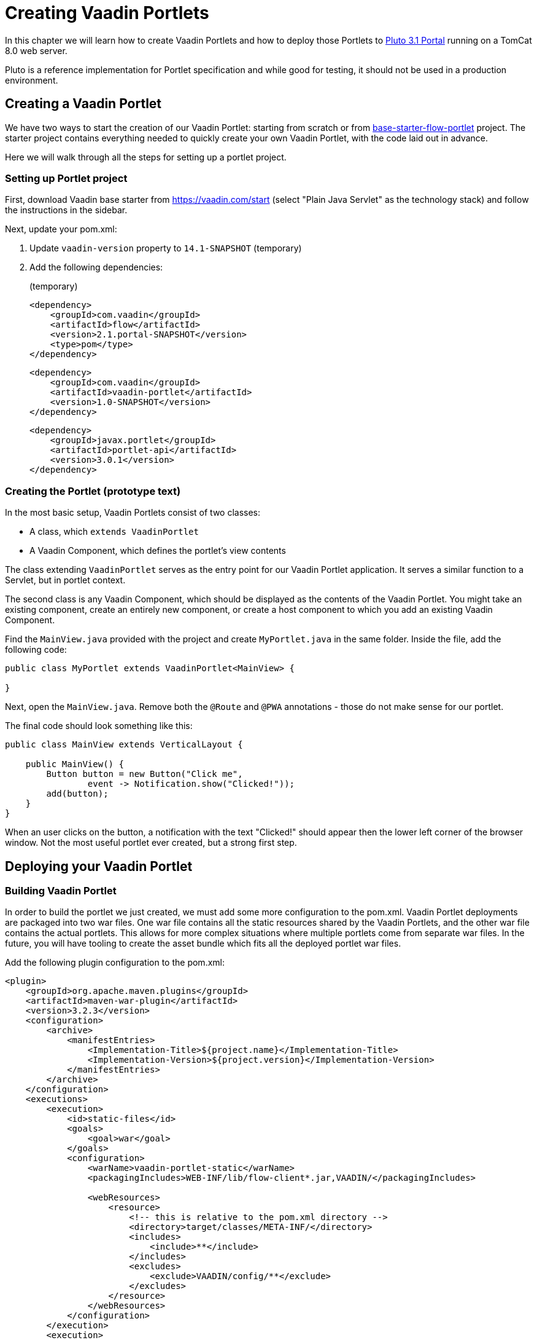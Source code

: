 = Creating Vaadin Portlets

In this chapter we will learn how to create Vaadin Portlets and how to deploy those Portlets to https://portals.apache.org/pluto/index.html[Pluto 3.1 Portal]
running on a TomCat 8.0 web server.

Pluto is a reference implementation for Portlet specification and while good for testing, it should not be used in a production environment.

== Creating a Vaadin Portlet

We have two ways to start the creation of our Vaadin Portlet: starting from scratch or from https://github.com/vaadin/base-starter-flow-portlet[base-starter-flow-portlet] project.
The starter project contains everything needed to quickly create your own Vaadin Portlet, with the code laid out in advance.

Here we will walk through all the steps for setting up a portlet project.

=== Setting up Portlet project

First, download Vaadin base starter from https://vaadin.com/start (select "Plain Java Servlet" as the technology stack) and follow the instructions in the sidebar.

Next, update your pom.xml:

. Update `vaadin-version` property to `14.1-SNAPSHOT` (temporary)
. Add the following dependencies:
+
.(temporary)
[source,xml]
----
<dependency>
    <groupId>com.vaadin</groupId>
    <artifactId>flow</artifactId>
    <version>2.1.portal-SNAPSHOT</version>
    <type>pom</type>
</dependency>
----
+
[source,xml]
----
<dependency>
    <groupId>com.vaadin</groupId>
    <artifactId>vaadin-portlet</artifactId>
    <version>1.0-SNAPSHOT</version>
</dependency>
----
+
[source,xml]
----
<dependency>
    <groupId>javax.portlet</groupId>
    <artifactId>portlet-api</artifactId>
    <version>3.0.1</version>
</dependency>
----

=== Creating the Portlet (prototype text)

In the most basic setup, Vaadin Portlets consist of two classes:

* A class, which `extends VaadinPortlet`
* A Vaadin Component, which defines the portlet's view contents

The class extending `VaadinPortlet` serves as the entry point for our Vaadin Portlet application.
It serves a similar function to a Servlet, but in portlet context.

The second class is any Vaadin Component, which should be displayed as the contents of the Vaadin Portlet.
You might take an existing component, create an entirely new component, or create a host component to which you add an existing Vaadin Component.

Find the `MainView.java` provided with the project and create `MyPortlet.java` in the same folder.
Inside the file, add the following code:

[source,java]
----
public class MyPortlet extends VaadinPortlet<MainView> {

}
----

Next, open the `MainView.java`.
Remove both the `@Route` and `@PWA` annotations - those do not make sense for our portlet.

The final code should look something like this:

[source,java]
----
public class MainView extends VerticalLayout {

    public MainView() {
        Button button = new Button("Click me",
                event -> Notification.show("Clicked!"));
        add(button);
    }
}
----

When an user clicks on the button, a notification with the text "Clicked!" should appear then the lower left corner of the browser window.
Not the most useful portlet ever created, but a strong first step.

== Deploying your Vaadin Portlet

=== Building Vaadin Portlet

In order to build the portlet we just created, we must add some more configuration to the pom.xml.
Vaadin Portlet deployments are packaged into two war files.
One war file contains all the static resources shared by the Vaadin Portlets, and the other war file contains the actual portlets.
This allows for more complex situations where multiple portlets come from separate war files.
In the future, you will have tooling to create the asset bundle which fits all the deployed portlet war files.

Add the following plugin configuration to the pom.xml:

[source,xml]
----
<plugin>
    <groupId>org.apache.maven.plugins</groupId>
    <artifactId>maven-war-plugin</artifactId>
    <version>3.2.3</version>
    <configuration>
        <archive>
            <manifestEntries>
                <Implementation-Title>${project.name}</Implementation-Title>
                <Implementation-Version>${project.version}</Implementation-Version>
            </manifestEntries>
        </archive>
    </configuration>
    <executions>
        <execution>
            <id>static-files</id>
            <goals>
                <goal>war</goal>
            </goals>
            <configuration>
                <warName>vaadin-portlet-static</warName>
                <packagingIncludes>WEB-INF/lib/flow-client*.jar,VAADIN/</packagingIncludes>

                <webResources>
                    <resource>
                        <!-- this is relative to the pom.xml directory -->
                        <directory>target/classes/META-INF/</directory>
                        <includes>
                            <include>**</include>
                        </includes>
                        <excludes>
                            <exclude>VAADIN/config/**</exclude>
                        </excludes>
                    </resource>
                </webResources>
            </configuration>
        </execution>
        <execution>
            <id>portlet-war</id>
            <goals>
                <goal>war</goal>
            </goals>
            <configuration>
                <primaryArtifact>true</primaryArtifact>
                <packagingExcludes>WEB-INF/classes/META-INF/VAADIN/build/**,VAADIN/</packagingExcludes>
            </configuration>
        </execution>
    </executions>
</plugin>
----

=== Deploying Vaadin Portlet

. Run `mvn install` in you project directory.
. Download https://www.apache.org/dist/portals/pluto/pluto-bundle-3.1.0.zip[TomCat 8.0 + Pluto 3.1 bundle] and extract it to a location you prefer.
. Copy both `*.war` files from `{project directory}/target` into `{bundle extract location}/webapps`.
. Start the web server by
* Opening a command prompt in the `{bundle extract directory}` folder
* Running the command `./bin/startup.sh` or `./bin/startup.bat` (unix/windows)
. Once the web server has started, navigate to http://localhost:8080/pluto
. Sign in to the Portal
* Username: pluto
* Password: pluto
. Create a new page for your portlet, or add it to one of the existing pages
* ... TODO
